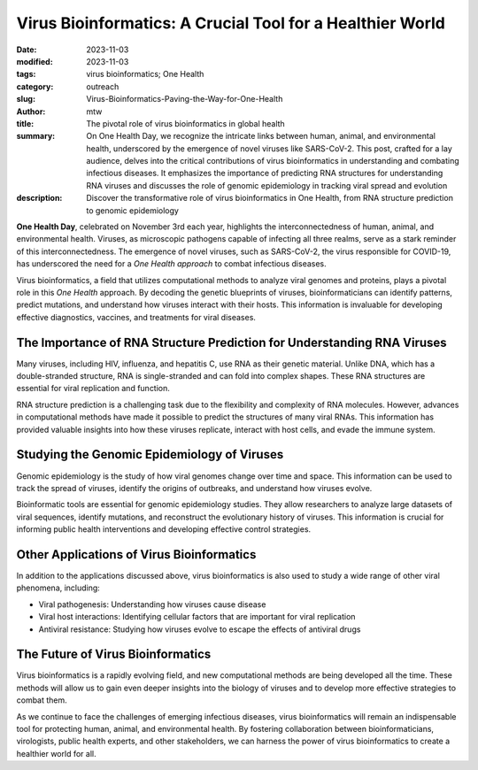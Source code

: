 Virus Bioinformatics: A Crucial Tool for a Healthier World
##########################################################

:date: 2023-11-03
:modified: 2023-11-03
:tags: virus bioinformatics; One Health
:category: outreach
:slug: Virus-Bioinformatics-Paving-the-Way-for-One-Health
:author: mtw
:title: The pivotal role of virus bioinformatics in global health
:summary: On One Health Day, we recognize the intricate links between human, animal, and environmental health, underscored by the emergence of novel viruses like SARS-CoV-2. This post, crafted for a lay audience, delves into the critical contributions of virus bioinformatics in understanding and combating infectious diseases. It emphasizes the importance of predicting RNA structures for understanding RNA viruses and discusses the role of genomic epidemiology in tracking viral spread and evolution
:description: Discover the transformative role of virus bioinformatics in One Health, from RNA structure prediction to genomic epidemiology

.. role:: link-flat-strong(link)
  :class: m-flat m-text m-strong

.. role:: link-flat(link)
  :class: m-flat m-text

.. role:: ul
  :class: m-text m-ul

.. role:: doi(link)
  :class: doi

**One Health Day**, celebrated on November 3rd each year, highlights the interconnectedness of human, animal, and environmental health. Viruses, as microscopic pathogens capable of infecting all three realms, serve as a stark reminder of this interconnectedness. The emergence of novel viruses, such as SARS-CoV-2, the virus responsible for COVID-19, has underscored the need for a *One Health approach* to combat infectious diseases.

Virus bioinformatics, a field that utilizes computational methods to analyze viral genomes and proteins, plays a pivotal role in this *One Health* approach. By decoding the genetic blueprints of viruses, bioinformaticians can identify patterns, predict mutations, and understand how viruses interact with their hosts. This information is invaluable for developing effective diagnostics, vaccines, and treatments for viral diseases.

The Importance of RNA Structure Prediction for Understanding RNA Viruses
------------------------------------------------------------------------

Many viruses, including HIV, influenza, and hepatitis C, use RNA as their genetic material. Unlike DNA, which has a double-stranded structure, RNA is single-stranded and can fold into complex shapes. These RNA structures are essential for viral replication and function.

RNA structure prediction is a challenging task due to the flexibility and complexity of RNA molecules. However, advances in computational methods have made it possible to predict the structures of many viral RNAs. This information has provided valuable insights into how these viruses replicate, interact with host cells, and evade the immune system.

Studying the Genomic Epidemiology of Viruses
--------------------------------------------

Genomic epidemiology is the study of how viral genomes change over time and space. This information can be used to track the spread of viruses, identify the origins of outbreaks, and understand how viruses evolve.

Bioinformatic tools are essential for genomic epidemiology studies. They allow researchers to analyze large datasets of viral sequences, identify mutations, and reconstruct the evolutionary history of viruses. This information is crucial for informing public health interventions and developing effective control strategies.

Other Applications of Virus Bioinformatics
------------------------------------------
In addition to the applications discussed above, virus bioinformatics is also used to study a wide range of other viral phenomena, including:

* Viral pathogenesis: Understanding how viruses cause disease
* Viral host interactions: Identifying cellular factors that are important for viral replication
* Antiviral resistance: Studying how viruses evolve to escape the effects of antiviral drugs

The Future of Virus Bioinformatics
------------------------------------
Virus bioinformatics is a rapidly evolving field, and new computational methods are being developed all the time. These methods will allow us to gain even deeper insights into the biology of viruses and to develop more effective strategies to combat them.

As we continue to face the challenges of emerging infectious diseases, virus bioinformatics will remain an indispensable tool for protecting human, animal, and environmental health. By fostering collaboration between bioinformaticians, virologists, public health experts, and other stakeholders, we can harness the power of virus bioinformatics to create a healthier world for all.
